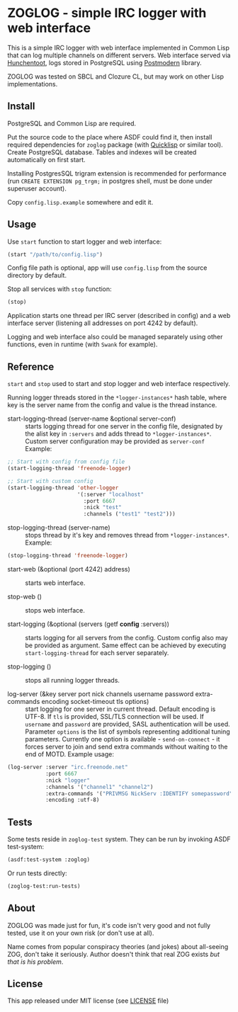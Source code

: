 * ZOGLOG - simple IRC logger with web interface
  
This is a simple IRC logger with web interface implemented in Common
Lisp that can log multiple channels on different servers. Web
interface served via [[http://weitz.de/hunchentoot/][Hunchentoot]], logs stored in PostgreSQL using
[[http://marijnhaverbeke.nl/postmodern/][Postmodern]] library.
  
ZOGLOG was tested on SBCL and Clozure CL, but may work on other Lisp
implementations.

** Install

PostgreSQL and Common Lisp are required.

Put the source code to the place where ASDF could find it, then
install required dependencies for =zoglog= package (with [[https://www.quicklisp.org/][Quicklisp]] or
similar tool). Create PostgreSQL database. Tables and indexes will be
created automatically on first start. 

Installing PostgresSQL trigram extension is recommended for
performance (run ~CREATE EXTENSION pg_trgm;~ in postgres shell, must
be done under superuser account).

Copy =config.lisp.example= somewhere and edit it.

** Usage
   
Use ~start~ function to start logger and web interface:
   
#+BEGIN_SRC lisp
(start "/path/to/config.lisp")
#+END_SRC
   
Config file path is optional, app will use =config.lisp= from the
source directory by default.
   
Stop all services with =stop= function:
   
#+BEGIN_SRC lisp
(stop)
#+END_SRC

Application starts one thread per IRC server (described in config) and
a web interface server (listening all addresses on port 4242 by
default).

Logging and web interface also could be managed separately using other
functions, even in runtime (with =Swank= for example).

** Reference

~start~ and ~stop~ used to start and stop logger and web interface
respectively.

Running logger threads stored in the ~*logger-instances*~ hash table,
where key is the server name from the config and value is the thread
instance.

- start-logging-thread (server-name &optional server-conf) :: starts
     logging thread for one server in the config file, designated by
     the alist key in ~:servers~ and adds thread to
     ~*logger-instances*~. Custom server configuration may be provided
     as ~server-conf~ Example:
     
#+BEGIN_SRC lisp
;; Start with config from config file 
(start-logging-thread 'freenode-logger)

;; Start with custom config
(start-logging-thread 'other-logger 
                      '(:server "localhost"
                        :port 6667
                        :nick "test"
                        :channels ("test1" "test2")))
#+END_SRC

- stop-logging-thread (server-name) :: stops thread by it's key and
     removes thread from ~*logger-instances*~. Example:
     
#+BEGIN_SRC lisp
(stop-logging-thread 'freenode-logger)
#+END_SRC

- start-web (&optional (port 4242) address) :: starts web interface.

- stop-web () :: stops web interface.

- start-logging (&optional (servers (getf *config* :servers)) :: starts
     logging for all servers from the config.  Custom config also may
     be provided as argument. Same effect can be achieved by executing
     ~start-logging-thread~ for each server separately.

- stop-logging () :: stops all running logger threads.

- log-server (&key server port nick channels username password extra-commands encoding socket-timeout tls options) ::
     start logging for one server in current thread. Default encoding
     is UTF-8. If ~tls~ is provided, SSL/TLS connection will be used. If
     ~username~ and ~password~ are provided, SASL authentication will be
     used. Parameter ~options~ is the list of symbols representing
     additional tuning parameters. Currently one option is
     available - ~send-on-connect~ - it forces server to join and send extra
     commands without waiting to the end of MOTD. Example usage:

#+BEGIN_SRC lisp
(log-server :server "irc.freenode.net"
            :port 6667
            :nick "logger"
            :channels '("channel1" "channel2")
            :extra-commands '("PRIVMSG NickServ :IDENTIFY somepassword")
            :encoding :utf-8)
#+END_SRC

** Tests

Some tests reside in =zoglog-test= system. They can be run by invoking
ASDF test-system:

#+BEGIN_SRC lisp
(asdf:test-system :zoglog)
#+END_SRC

Or run tests directly:

#+BEGIN_SRC lisp
(zoglog-test:run-tests)
#+END_SRC

** About

ZOGLOG was made just for fun, it's code isn't very good and not fully
tested, use it on your own risk (or don't use at all).

Name comes from popular conspiracy theories (and jokes) about
all-seeing ZOG, don't take it seriously. Author doesn't think that
real ZOG exists /but that is his problem/.

** License

This app released under MIT license (see [[file:LICENSE][LICENSE]] file)
